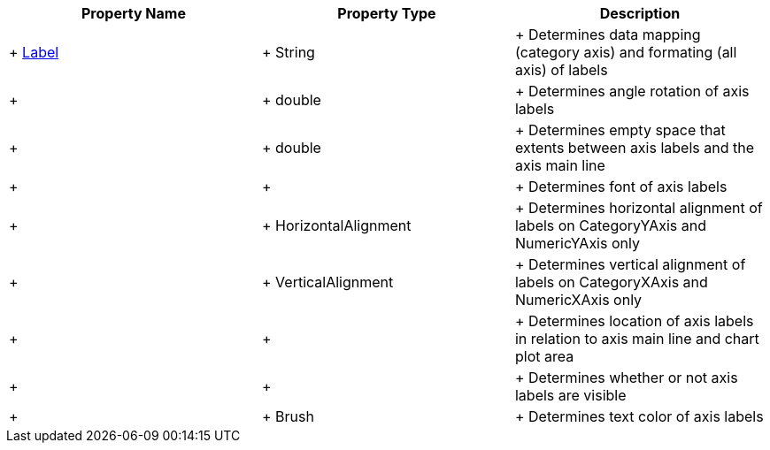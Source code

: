 [options="header", cols="a,a,a"]
|====
|Property Name|Property Type|Description

| +
link:%%ApiLink%%.Axis%%ApiProp%%Label.html[Label]
| +
String
| +
Determines data mapping (category axis) and formating (all axis) of labels

ifdef::xam_xf_ex[]
| +
LabelSettings
| +
link:%%ApiLink%%.AxisLabelSettings.html[AxisLabelSettings]
| +
Determines labels’ settings such foreground, font, alignment, margins, angle and many more. See also link:2a790505-160b-4323-9d84-ad3825198a94[Configuring Axis Label Settings]
endif::xam_xf_ex[]

| +
ifdef::winforms,xamarin[]
link:%%ApiLink%%.Axis%%ApiProp%%LabelAngle.html[LabelAngle] +
endif::winforms,xamarin[]
ifdef::xam_xf_ex[]
LabelSettings.link:%%ApiLink%%.AxisLabelSettings%%ApiProp%%Angle.html[Angle] +
endif::xam_xf_ex[]

| +
double
| +
Determines angle rotation of axis labels

| +
ifdef::winforms,xamarin[]
link:%%ApiLink%%.Axis%%ApiProp%%LabelExtent.html[LabelExtent] +
endif::winforms,xamarin[]
ifdef::xam_xf_ex[]
LabelSettings.link:%%ApiLink%%.AxisLabelSettings%%ApiProp%%Extent.html[Extent] +
endif::xam_xf_ex[]

| +
double
| +
Determines empty space that extents between axis labels and the axis main line

| +
ifdef::xamarin[]
link:%%ApiLink%%.Axis%%ApiProp%%LabelFont.html[LabelFont] +
endif::xamarin[]
ifdef::winforms[]
LabelSettings.link:%%ApiLink%%.Axis%%ApiProp%%LabelFontFamily.html[FontFamily] +
endif::winforms[]
ifdef::xam_xf_ex[]
LabelSettings.link:%%ApiLink%%.AxisLabelSettings%%ApiProp%%FontFamily.html[FontFamily] +
endif::xam_xf_ex[]

| +
ifdef::xamarin[]
Font +
endif::xamarin[]
ifdef::xam_xf_ex,winforms[]
FontFamily +
endif::xam_xf_ex,winforms[]

| +
Determines font of axis labels

| +
ifdef::winforms,xamarin[]
link:%%ApiLink%%.Axis%%ApiProp%%LabelHorizontalAlignment.html[LabelHorizontalAlignment] +
endif::winforms,xamarin[]
ifdef::xam_xf_ex[]
LabelSettings.link:%%ApiLink%%.AxisLabelSettings%%ApiProp%%HorizontalAlignment.html[HorizontalAlignment] +
endif::xam_xf_ex[]

| +
HorizontalAlignment
| +
Determines horizontal alignment of labels on CategoryYAxis and NumericYAxis only

| +
ifdef::winforms,xamarin[]
link:%%ApiLink%%.Axis%%ApiProp%%LabelVerticalAlignment.html[LabelVerticalAlignment] +
endif::winforms,xamarin[]
ifdef::xam_xf_ex[]
LabelSettings.link:%%ApiLink%%.AxisLabelSettings%%ApiProp%%VerticalAlignment.html[VerticalAlignment] +
endif::xam_xf_ex[]

| +
VerticalAlignment
| +
Determines vertical alignment of labels on CategoryXAxis and NumericXAxis only

| +
ifdef::winforms,xamarin[]
link:%%ApiLink%%.Axis%%ApiProp%%LabelLocation.html[LabelLocation] +
endif::winforms,xamarin[]
ifdef::xam_xf_ex[]
LabelSettings.link:%%ApiLink%%.AxisLabelSettings%%ApiProp%%Location.html[Location] +
endif::xam_xf_ex[]

| +
ifdef::xam_xf_ex[]
link:%%ApiLink%%.AxisLabelsLocation.html[AxisLabelsLocation] +
endif::xam_xf_ex[]
ifdef::xamarin[]
link:%%ApiLink%%.AxisLabelsLocation.html[AxisLabelsLocation] +
endif::xamarin[]

| +
Determines location of axis labels in relation to axis main line and chart plot area

| +
ifdef::winforms,xamarin[]
link:%%ApiLink%%.Axis%%ApiProp%%LabelsVisible.html[LabelsVisible] +
endif::winforms,xamarin[]
ifdef::xam_xf_ex[]
LabelSettings.link:%%ApiLink%%.AxisLabelSettings%%ApiProp%%Visibility.html[Visibility] +
endif::xam_xf_ex[]

| +
ifdef::winforms,xamarin[]
bool +
endif::winforms,xamarin[]
ifdef::xam_xf_ex[]
Visibility +
endif::xam_xf_ex[]

| +
Determines whether or not axis labels are visible

| +
ifdef::winforms,xamarin[]
link:%%ApiLink%%.Axis%%ApiProp%%LabelTextColor.html[LabelTextColor] +
endif::winforms,xamarin[]
ifdef::xam_xf_ex[]
LabelSettings.link:%%ApiLink%%.AxisLabelSettings%%ApiProp%%Foreground.html[Foreground] +
endif::xam_xf_ex[]

| +
Brush
| +
Determines text color of axis labels

|====